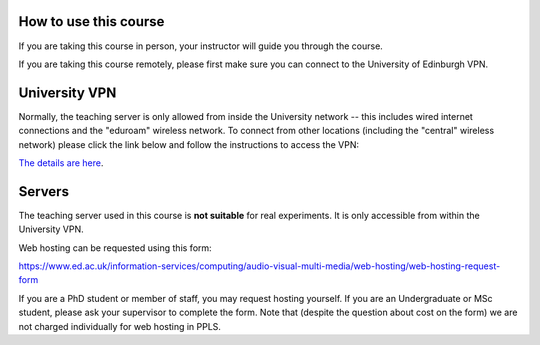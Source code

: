 How to use this course
----------------------

If you are taking this course in person, your instructor will guide you through the course.

If you are taking this course remotely, please first make sure you can connect to the University of Edinburgh VPN.

University VPN
--------------

Normally, the teaching server is only allowed from inside the University network -- this includes wired internet connections and the "eduroam" wireless network. To connect from other locations (including the "central" wireless network) please click the link below and follow the instructions to access the VPN:

`The details are here <https://www.ed.ac.uk/information-services/computing/desktop-personal/vpn/vpn-service-introduction>`_.

.. _servers:

Servers
-------

The teaching server used in this course is **not suitable** for real experiments.
It is only accessible from within the University VPN.

Web hosting can be
requested using this form:

https://www.ed.ac.uk/information-services/computing/audio-visual-multi-media/web-hosting/web-hosting-request-form

If you are a PhD student or member of staff, you may request hosting yourself.
If you are an Undergraduate or MSc student, please ask your supervisor to
complete the form. Note that (despite the question about cost on the form) we
are not charged individually for web hosting in PPLS.
